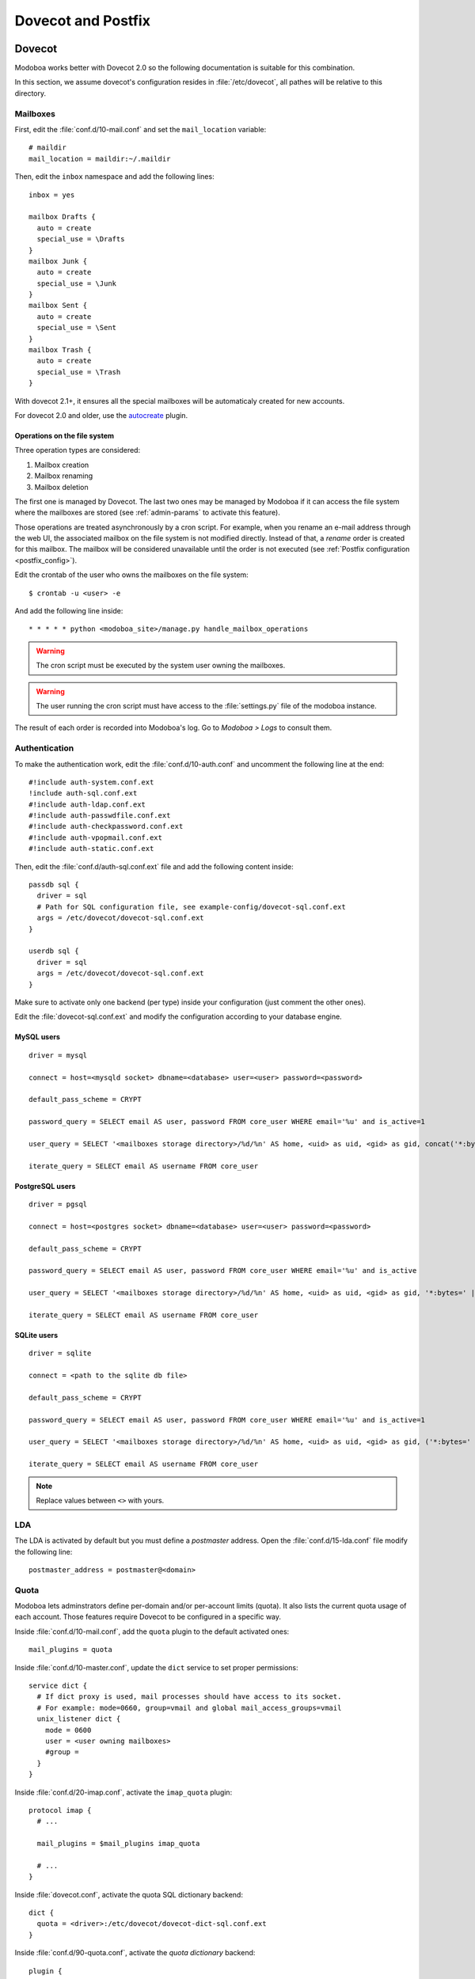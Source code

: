 ###################
Dovecot and Postfix
###################

.. _dovecot:

*******
Dovecot
*******

Modoboa works better with Dovecot 2.0 so the following documentation
is suitable for this combination.

In this section, we assume dovecot's configuration resides in
:file:`/etc/dovecot`, all pathes will be relative to this directory.

Mailboxes
=========

First, edit the :file:`conf.d/10-mail.conf` and set the ``mail_location``
variable::

  # maildir
  mail_location = maildir:~/.maildir

Then, edit the ``inbox`` namespace and add the following lines::

  inbox = yes

  mailbox Drafts {
    auto = create
    special_use = \Drafts
  }
  mailbox Junk {
    auto = create
    special_use = \Junk
  }
  mailbox Sent {
    auto = create
    special_use = \Sent
  }
  mailbox Trash {
    auto = create
    special_use = \Trash
  }

With dovecot 2.1+, it ensures all the special mailboxes will be
automaticaly created for new accounts.

For dovecot 2.0 and older, use the `autocreate
<http://wiki2.dovecot.org/Plugins/Autocreate>`_ plugin.

.. _fs_operations:

Operations on the file system
-----------------------------

Three operation types are considered:

#. Mailbox creation
#. Mailbox renaming
#. Mailbox deletion

The first one is managed by Dovecot. The last two ones may be managed
by Modoboa if it can access the file system where the mailboxes are
stored (see :ref:`admin-params` to activate this feature).

Those operations are treated asynchronously by a cron script. For
example, when you rename an e-mail address through the web UI, the
associated mailbox on the file system is not modified
directly. Instead of that, a *rename* order is created for this
mailbox. The mailbox will be considered unavailable until the order is
not executed (see :ref:`Postfix configuration <postfix_config>`).

Edit the crontab of the user who owns the mailboxes on the file system::

  $ crontab -u <user> -e

And add the following line inside::

  * * * * * python <modoboa_site>/manage.py handle_mailbox_operations

.. warning::

   The cron script must be executed by the system user owning the mailboxes.

.. warning::

   The user running the cron script must have access to the
   :file:`settings.py` file of the modoboa instance.

The result of each order is recorded into Modoboa's log. Go to
*Modoboa > Logs* to consult them.

.. _dovecot_authentication:

Authentication
==============

To make the authentication work, edit the :file:`conf.d/10-auth.conf` and
uncomment the following line at the end::

  #!include auth-system.conf.ext
  !include auth-sql.conf.ext
  #!include auth-ldap.conf.ext
  #!include auth-passwdfile.conf.ext
  #!include auth-checkpassword.conf.ext
  #!include auth-vpopmail.conf.ext
  #!include auth-static.conf.ext


Then, edit the :file:`conf.d/auth-sql.conf.ext` file and add the following
content inside::

  passdb sql {
    driver = sql
    # Path for SQL configuration file, see example-config/dovecot-sql.conf.ext
    args = /etc/dovecot/dovecot-sql.conf.ext
  }

  userdb sql {
    driver = sql
    args = /etc/dovecot/dovecot-sql.conf.ext
  }

Make sure to activate only one backend (per type) inside your configuration
(just comment the other ones).

Edit the :file:`dovecot-sql.conf.ext` and modify the configuration according
to your database engine.

.. _dovecot_mysql_queries:

MySQL users
-----------

::

  driver = mysql

  connect = host=<mysqld socket> dbname=<database> user=<user> password=<password>

  default_pass_scheme = CRYPT

  password_query = SELECT email AS user, password FROM core_user WHERE email='%u' and is_active=1

  user_query = SELECT '<mailboxes storage directory>/%d/%n' AS home, <uid> as uid, <gid> as gid, concat('*:bytes=', mb.quota, 'M') AS quota_rule FROM admin_mailbox mb INNER JOIN admin_domain dom ON mb.domain_id=dom.id WHERE mb.address='%n' AND dom.name='%d'

  iterate_query = SELECT email AS username FROM core_user

.. _dovecot_pg_queries:

PostgreSQL users
----------------

::

  driver = pgsql

  connect = host=<postgres socket> dbname=<database> user=<user> password=<password>

  default_pass_scheme = CRYPT

  password_query = SELECT email AS user, password FROM core_user WHERE email='%u' and is_active

  user_query = SELECT '<mailboxes storage directory>/%d/%n' AS home, <uid> as uid, <gid> as gid, '*:bytes=' || mb.quota || 'M' AS quota_rule FROM admin_mailbox mb INNER JOIN admin_domain dom ON mb.domain_id=dom.id WHERE mb.address='%n' AND dom.name='%d'

  iterate_query = SELECT email AS username FROM core_user

SQLite users
------------

::

  driver = sqlite

  connect = <path to the sqlite db file>

  default_pass_scheme = CRYPT

  password_query = SELECT email AS user, password FROM core_user WHERE email='%u' and is_active=1

  user_query = SELECT '<mailboxes storage directory>/%d/%n' AS home, <uid> as uid, <gid> as gid, ('*:bytes=' || mb.quota || 'M') AS quota_rule FROM admin_mailbox mb INNER JOIN admin_domain dom ON mb.domain_id=dom.id WHERE mb.address='%n' AND dom.name='%d'

  iterate_query = SELECT email AS username FROM core_user

.. note::

   Replace values between ``<>`` with yours.

LDA
===

The LDA is activated by default but you must define a *postmaster*
address. Open the :file:`conf.d/15-lda.conf` file modify the following line::

  postmaster_address = postmaster@<domain>

.. _dovecot_quota:

Quota
=====

Modoboa lets adminstrators define per-domain and/or per-account limits
(quota). It also lists the current quota usage of each account. Those
features require Dovecot to be configured in a specific way.

Inside :file:`conf.d/10-mail.conf`, add the ``quota`` plugin to the default
activated ones::

  mail_plugins = quota

Inside :file:`conf.d/10-master.conf`, update the ``dict`` service to set
proper permissions::

  service dict {
    # If dict proxy is used, mail processes should have access to its socket.
    # For example: mode=0660, group=vmail and global mail_access_groups=vmail
    unix_listener dict {
      mode = 0600
      user = <user owning mailboxes>
      #group =
    }
  }

Inside :file:`conf.d/20-imap.conf`, activate the ``imap_quota`` plugin::

  protocol imap {
    # ...

    mail_plugins = $mail_plugins imap_quota

    # ...
  }

Inside :file:`dovecot.conf`, activate the quota SQL dictionary backend::

  dict {
    quota = <driver>:/etc/dovecot/dovecot-dict-sql.conf.ext
  }

Inside :file:`conf.d/90-quota.conf`, activate the *quota dictionary* backend::

  plugin {
    quota = dict:User quota::proxy::quota
  }

It will tell Dovecot to keep quota usage in the SQL dictionary.

Finally, edit the :file:`dovecot-dict-sql.conf.ext` file and put the
following content inside::

  connect = host=<db host> dbname=<db name> user=<db user> password=<password>
  # SQLite users
  # connect = /path/to/the/database.db

  map {
    pattern = priv/quota/storage
    table = admin_quota
    username_field = username
    value_field = bytes
  }
  map {
    pattern = priv/quota/messages
    table = admin_quota
    username_field = username
    value_field = messages
  }

*PostgreSQL* users
------------------

Database schema update
^^^^^^^^^^^^^^^^^^^^^^

The ``admin_quota`` table is created by Django but unfortunately it
doesn't support ``DEFAULT`` constraints (it only simulates them when the
ORM is used). As PostgreSQL is a bit strict about constraint
violations, you must execute the following query manually::

  db=> ALTER TABLE admin_quota ALTER COLUMN bytes SET DEFAULT 0;
  db=> ALTER TABLE admin_quota ALTER COLUMN messages SET DEFAULT 0;

Trigger
^^^^^^^

As indicated on `Dovecot's wiki
<http://wiki2.dovecot.org/Quota/Dict>`_, you need a trigger to
properly update the quota. Unfortunately, the provided example won't
work for Modoboa. You should use the following one instead:

.. sourcecode:: sql

  CREATE OR REPLACE FUNCTION merge_quota() RETURNS TRIGGER AS $$
  BEGIN
    IF NEW.messages < 0 OR NEW.messages IS NULL THEN
      -- ugly kludge: we came here from this function, really do try to insert
      IF NEW.messages IS NULL THEN
        NEW.messages = 0;
      ELSE
        NEW.messages = -NEW.messages;
      END IF;
      return NEW;
    END IF;

    LOOP
      UPDATE admin_quota SET bytes = bytes + NEW.bytes,
        messages = messages + NEW.messages
        WHERE username = NEW.username;
      IF found THEN
        RETURN NULL;
      END IF;

      BEGIN
        IF NEW.messages = 0 THEN
          RETURN NEW;
        ELSE
          NEW.messages = - NEW.messages;
          return NEW;
        END IF;
      EXCEPTION WHEN unique_violation THEN
        -- someone just inserted the record, update it
      END;
    END LOOP;
  END;
  $$ LANGUAGE plpgsql;

  CREATE OR REPLACE FUNCTION set_mboxid() RETURNS TRIGGER AS $$
  DECLARE
    mboxid INTEGER;
  BEGIN
    SELECT admin_mailbox.id INTO STRICT mboxid FROM admin_mailbox INNER JOIN core_user ON admin_mailbox.user_id=core_user.id WHERE core_user.username=NEW.username;
    UPDATE admin_quota SET mbox_id = mboxid
      WHERE username = NEW.username;
    RETURN NULL;
  END;
  $$ LANGUAGE plpgsql;

  DROP TRIGGER IF EXISTS mergequota ON admin_quota;
  CREATE TRIGGER mergequota BEFORE INSERT ON admin_quota
     FOR EACH ROW EXECUTE PROCEDURE merge_quota();

  DROP TRIGGER IF EXISTS setmboxid ON admin_quota;
  CREATE TRIGGER setmboxid AFTER INSERT ON admin_quota
     FOR EACH ROW EXECUTE PROCEDURE set_mboxid();

Copy this example into a file (for example: :file:`quota-trigger.sql`) on
server running postgres and execute the following commands::

  $ su - postgres
  $ psql < /path/to/quota-trigger.sql
  $ exit

Forcing recalculation
---------------------

For existing installations, *Dovecot* (> 2) offers a command to
recalculate the current quota usages. For example, if you want to
update all usages, run the following command::

  $ doveadm quota recalc -A

Be carefull, it can take a while to execute.

ManageSieve/Sieve
=================

Modoboa lets users define filtering rules from the web interface. To
do so, it requires *ManageSieve* to be activated on your server.

Inside :file:`conf.d/20-managesieve.conf`, make sure the following lines are
uncommented::

  protocols = $protocols sieve

  service managesieve-login {
    # ...
  }

  service managesieve {
    # ...
  }

  protocol sieve {
    # ...
  }

Messages filtering using Sieve is done by the LDA.

Inside :file:`conf.d/15-lda.conf`, activate the ``sieve`` plugin like this::

  protocol lda {
    # Space separated list of plugins to load (default is global mail_plugins).
    mail_plugins = $mail_plugins sieve
  }

Finally, configure the ``sieve`` plugin by editing the
:file:`conf.d/90-sieve.conf` file. Put the follwing caontent inside::

  plugin {
    # Location of the active script. When ManageSieve is used this is actually
    # a symlink pointing to the active script in the sieve storage directory.
    sieve = ~/.dovecot.sieve

    #
    # The path to the directory where the personal Sieve scripts are stored. For
    # ManageSieve this is where the uploaded scripts are stored.
    sieve_dir = ~/sieve
  }

Restart Dovecot.

.. _postfix:

*******
Postfix
*******

This section gives an example about building a simple virtual hosting
configuration with *Postfix*. Refer to the `official documentation
<http://www.postfix.org/VIRTUAL_README.html>`_ for more explanation.

Map files
=========

You first need to create configuration files (or map files) that will
be used by Postfix to lookup into Modoboa tables.

To automaticaly generate the requested map files and store them in a
directory, run the following command::

  $ modoboa-admin.py postfix_maps --dbtype <mysql|postgres|sqlite> mapfiles

:file:`mapfiles` is the directory where the files will be
stored. Answer the few questions and you're done.

.. _postfix_config:

Configuration
=============

Use the following configuration in the :file:`/etc/postfix/main.cf` file
(this is just one possible configuration)::

  # Stuff before
  virtual_transport = dovecot
  dovecot_destination_recipient_limit = 1

  relay_domains =
  virtual_mailbox_domains = <driver>:/etc/postfix/sql-domains.cf
  virtual_alias_domains = <driver>:/etc/postfix/sql-domain-aliases.cf
  virtual_alias_maps = <driver>:/etc/postfix/sql-aliases.cf,
        <driver>:/etc/postfix/sql-domain-aliases-mailboxes.cf,
        <driver>:/etc/postfix/sql-catchall-aliases.cf

  smtpd_recipient_restrictions =
        ...
        check_recipient_access <driver>:/etc/postfix/sql-maintain.cf
        permit_mynetworks
        ...

  # Stuff after

Replace ``<driver>`` by the name of the database you use.

Then, edit the :file:`/etc/postfix/master.cf` file and add the following
definition at the end::

  dovecot   unix  -       n       n       -       -       pipe
    flags=DRhu user=vmail:vmail argv=/usr/lib/dovecot/deliver -f ${sender} -d ${recipient}

Restart Postfix.
